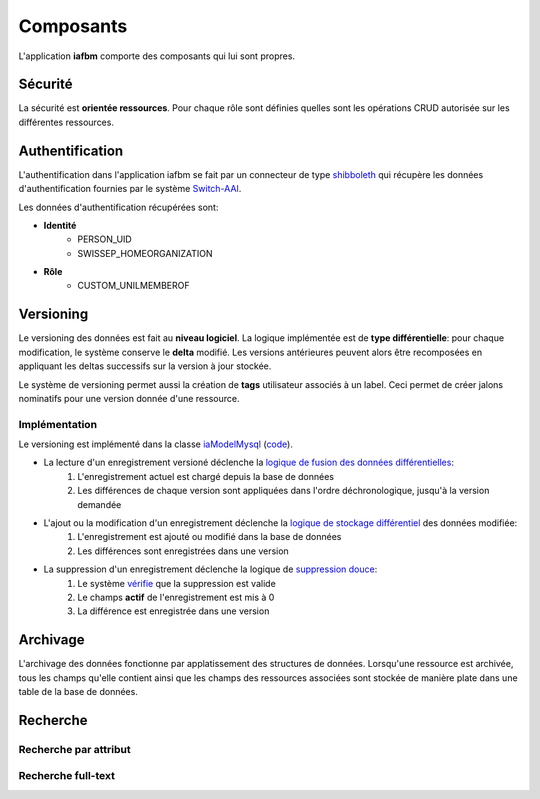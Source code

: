 Composants
==========

L'application **iafbm** comporte des composants qui lui sont propres.


Sécurité
--------

La sécurité est **orientée ressources**. Pour chaque rôle sont définies quelles sont les opérations CRUD autorisée sur les différentes ressources.


Authentification
----------------

L'authentification dans l'application iafbm se fait par un connecteur de type `shibboleth <http://fr.wikipedia.org/wiki/Shibboleth>`_ qui récupère les données d'authentification fournies par le système `Switch-AAI <http://www.switch.ch/fr/aai/>`_.

Les données d'authentification récupérées sont:

* **Identité**
    * PERSON_UID
    * SWISSEP_HOMEORGANIZATION
* **Rôle**
    * CUSTOM_UNILMEMBEROF


Versioning
----------

Le versioning des données est fait au **niveau logiciel**. La logique implémentée est de **type différentielle**: pour chaque modification, le système conserve le **delta** modifié.
Les versions antérieures peuvent alors être recomposées en appliquant les deltas successifs sur la version à jour stockée.

Le système de versioning permet aussi la création de **tags** utilisateur associés à un label. Ceci permet de créer jalons nominatifs pour une version donnée d'une ressource.

Implémentation
``````````````

Le versioning est implémenté dans la classe `iaModelMysql <http://unil.github.com/iafbm/documentation/api/server/classes/iaModelMysql.html>`_ (`code <https://github.com/unil/iafbm/blob/master/iafbm/lib/iafbm/xfm/iaModelMysql.php>`_).

* La lecture d'un enregistrement versioné déclenche la `logique de fusion des données différentielles <https://github.com/unil/iafbm/blob/master/iafbm/lib/iafbm/xfm/iaModelMysql.php#L134>`_:
    #. L'enregistrement actuel est chargé depuis la base de données
    #. Les différences de chaque version sont appliquées dans l'ordre déchronologique, jusqu'à la version demandée

* L'ajout ou la modification d'un enregistrement déclenche la `logique de stockage différentiel <https://github.com/unil/iafbm/blob/master/iafbm/lib/iafbm/xfm/iaModelMysql.php#L218>`_ des données modifiée:
    #. L'enregistrement est ajouté ou modifié dans la base de données
    #. Les différences sont enregistrées dans une version

* La suppression d'un enregistrement déclenche la logique de `suppression douce <https://github.com/unil/iafbm/blob/master/iafbm/lib/iafbm/xfm/iaModelMysql.php#L277>`_:
    #. Le système `vérifie <https://github.com/unil/iafbm/blob/master/iafbm/lib/iafbm/xfm/iaModelMysql.php#L302>`_ que la suppression est valide
    #. Le champs **actif** de l'enregistrement est mis à 0
    #. La différence est enregistrée dans une version



Archivage
---------

L'archivage des données fonctionne par applatissement des structures de données. Lorsqu'une ressource est archivée, tous les champs qu'elle contient ainsi que les champs des ressources associées sont stockée de manière plate dans une table de la base de données.


Recherche
---------

Recherche par attribut
``````````````````````

Recherche full-text
```````````````````